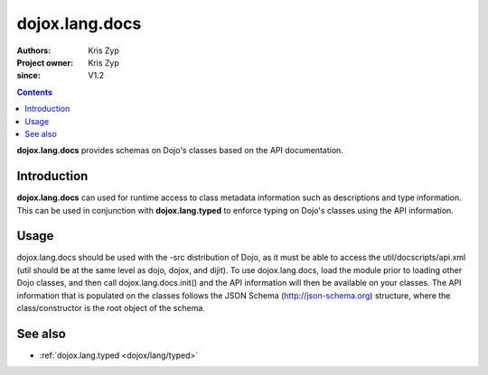 .. _dojox/lang/docs:

===============
dojox.lang.docs
===============

:Authors: Kris Zyp
:Project owner: Kris Zyp
:since: V1.2

.. contents::
    :depth: 3

**dojox.lang.docs** provides schemas on Dojo's classes based on the API
documentation.


Introduction
============

**dojox.lang.docs** can used for runtime access to class metadata information
such as descriptions and type information. This can be used in conjunction with
**dojox.lang.typed** to enforce typing on Dojo's classes using the API information.


Usage
=====

dojox.lang.docs should be used with the -src distribution of Dojo, as it must be able to access the util/docscripts/api.xml (util should be at the same level as dojo, dojox, and dijit). To use dojox.lang.docs, load the module prior to loading other Dojo classes, and then call dojox.lang.docs.init() and the API information will then be available on your classes. The API information that is populated on the classes follows the JSON Schema (http://json-schema.org) structure, where the class/constructor is the root object of the schema.

.. js ::

 dojo.require("dojox.lang.docs");
 dojo.require("dijit.ColorPalette");
 
 dojox.lang.docs.init();
 
 dijit.ColorPalette.description -> description of ColorPalette
 dijit.ColorPalette.properties.defaultTimeout.description -> description of the defaultTimeout property
 dijit.ColorPalette.properties.defaultTimeout.type -> "number", the type of the defaultTimeout property


See also
========

* :ref:`dojox.lang.typed <dojox/lang/typed>`
